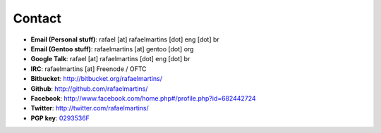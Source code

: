 Contact
=======

.. _0293536F: http://pgp.mit.edu:11371/pks/lookup?op=get&search=0xC987E66C0293536F

- **Email (Personal stuff)**: rafael [at] rafaelmartins [dot] eng [dot] br
- **Email (Gentoo stuff)**: rafaelmartins [at] gentoo [dot] org
- **Google Talk**: rafael [at] rafaelmartins [dot] eng [dot] br
- **IRC**: rafaelmartins [at] Freenode / OFTC
- **Bitbucket**: http://bitbucket.org/rafaelmartins/
- **Github**: http://github.com/rafaelmartins/
- **Facebook**: `<http://www.facebook.com/home.php#/profile.php?id=682442724>`_
- **Twitter**: http://twitter.com/rafaelmartins/
- **PGP key**: 0293536F_


.. date added automatically by the script blohg_dump.py.
   this file was exported from an old repository, and this comment will
   help me to forcing the old creation date, instead of the date of the
   first commit on the new repository.

.. date: 1260667448

